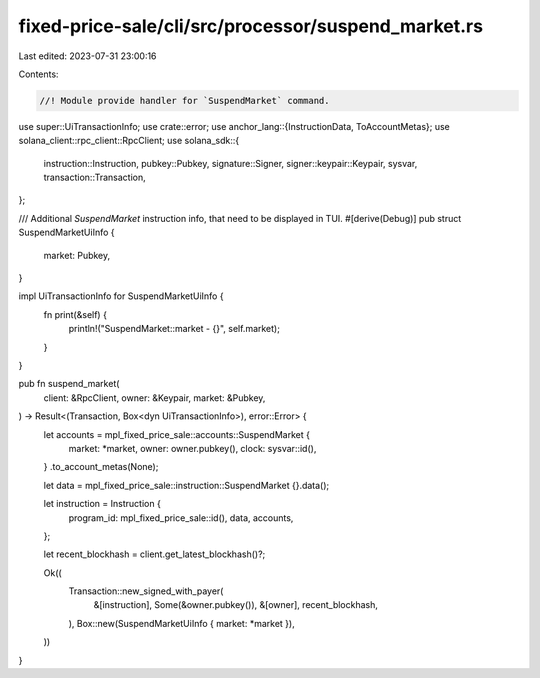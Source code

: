 fixed-price-sale/cli/src/processor/suspend_market.rs
====================================================

Last edited: 2023-07-31 23:00:16

Contents:

.. code-block:: rs

    //! Module provide handler for `SuspendMarket` command.

use super::UiTransactionInfo;
use crate::error;
use anchor_lang::{InstructionData, ToAccountMetas};
use solana_client::rpc_client::RpcClient;
use solana_sdk::{
    instruction::Instruction, pubkey::Pubkey, signature::Signer, signer::keypair::Keypair, sysvar,
    transaction::Transaction,
};

/// Additional `SuspendMarket` instruction info, that need to be displayed in TUI.
#[derive(Debug)]
pub struct SuspendMarketUiInfo {
    market: Pubkey,
}

impl UiTransactionInfo for SuspendMarketUiInfo {
    fn print(&self) {
        println!("SuspendMarket::market - {}", self.market);
    }
}

pub fn suspend_market(
    client: &RpcClient,
    owner: &Keypair,
    market: &Pubkey,
) -> Result<(Transaction, Box<dyn UiTransactionInfo>), error::Error> {
    let accounts = mpl_fixed_price_sale::accounts::SuspendMarket {
        market: *market,
        owner: owner.pubkey(),
        clock: sysvar::id(),
    }
    .to_account_metas(None);

    let data = mpl_fixed_price_sale::instruction::SuspendMarket {}.data();

    let instruction = Instruction {
        program_id: mpl_fixed_price_sale::id(),
        data,
        accounts,
    };

    let recent_blockhash = client.get_latest_blockhash()?;

    Ok((
        Transaction::new_signed_with_payer(
            &[instruction],
            Some(&owner.pubkey()),
            &[owner],
            recent_blockhash,
        ),
        Box::new(SuspendMarketUiInfo { market: *market }),
    ))
}


